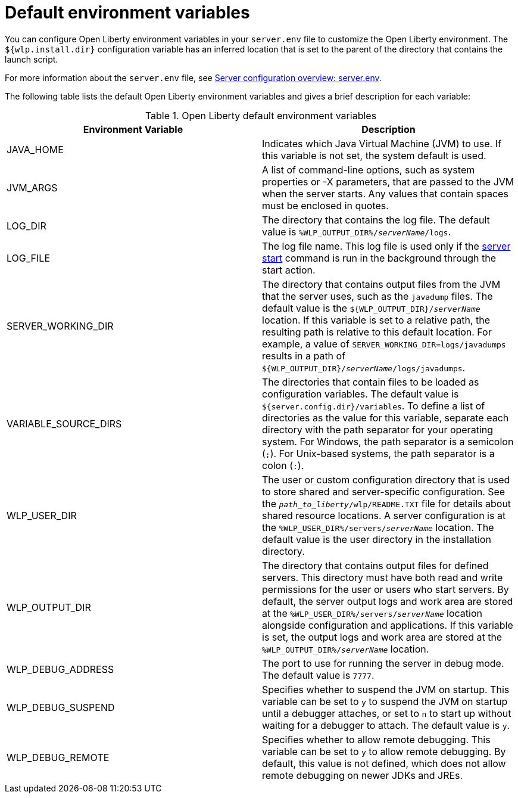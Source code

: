 // Copyright (c) 2020 IBM Corporation and others.
// Licensed under Creative Commons Attribution-NoDerivatives
// 4.0 International (CC BY-ND 4.0)
//   https://creativecommons.org/licenses/by-nd/4.0/
//
// Contributors:
//     IBM Corporation
//
:page-description: You can customize the Open Liberty environment by using specific variables
:seo-title: Default environment variables
:seo-description: You can customize the Open Liberty environment by using specific variables to support the placement of product binary files and shared resources in the read-only file systems.
:page-layout: general-reference
:page-type: general
= Default environment variables

You can configure Open Liberty environment variables in your `server.env` file to customize the Open Liberty environment.
The `${wlp.install.dir}` configuration variable has an inferred location that is set to the parent of the directory that contains the launch script.

For more information about the `server.env` file, see xref:reference:config/server-configuration-overview.adoc##server-env[Server configuration overview: server.env].

The following table lists the default Open Liberty environment variables and gives a brief description for each variable:

[%header]
.Open Liberty default environment variables
[cols="a,a",width="100%"]
|===
|Environment Variable|Description

|JAVA_HOME

| Indicates which Java Virtual Machine (JVM) to use.
  If this variable is not set, the system default is used.

|JVM_ARGS

| A list of command-line options, such as system properties or -X parameters, that are passed to the JVM when the server starts.
  Any values that contain spaces must be enclosed in quotes.

|LOG_DIR

| The directory that contains the log file.
  The default value is `%WLP_OUTPUT_DIR%/_serverName_/logs`.

|LOG_FILE

| The log file name.
  This log file is used only if the xref:reference:command/server-start.adoc[server start] command is run in the
  background through the start action.

|SERVER_WORKING_DIR

| The directory that contains output files from the JVM that the server uses, such as the `javadump` files. The default value is the `${WLP_OUTPUT_DIR}/_serverName_` location. If this variable is set to a relative path, the resulting path is relative to this default location. For example, a value of `SERVER_WORKING_DIR=logs/javadumps` results in a path of `${WLP_OUTPUT_DIR}/_serverName_/logs/javadumps`.

|VARIABLE_SOURCE_DIRS

| The directories that contain files to be loaded as configuration variables.
  The default value is `${server.config.dir}/variables`. To define a list of directories as the value for this variable, separate each directory with the path separator for your operating system. For Windows, the path separator is a semicolon (`;`). For Unix-based systems, the path separator is a colon (`:`).

|WLP_USER_DIR

| The user or custom configuration directory that is used to store
  shared and server-specific configuration.
  See the `_path_to_liberty_/wlp/README.TXT` file for details about shared resource locations.
  A server configuration is at the `%WLP_USER_DIR%/servers/_serverName_` location.
  The default value is the user directory in the installation directory.

|WLP_OUTPUT_DIR

| The directory that contains output files for defined servers.
  This directory must have both read and write permissions for
  the user or users who start servers.
  By default, the server output logs and work area are stored
  at the `%WLP_USER_DIR%/servers/_serverName_` location
  alongside configuration and applications.
  If this variable is set, the output logs and work area
  are stored at the `%WLP_OUTPUT_DIR%/_serverName_` location.

|WLP_DEBUG_ADDRESS

| The port to use for running the server in debug mode.
  The default value is `7777`.

| WLP_DEBUG_SUSPEND

| Specifies whether to suspend the JVM on startup. This variable can be
  set to `y` to suspend the JVM on startup until a debugger attaches,
  or set to `n` to start up without waiting for a debugger to attach.
  The default value is `y`.

| WLP_DEBUG_REMOTE

| Specifies whether to allow remote debugging. This variable can be set
  to `y` to allow remote debugging. By default, this value is not
  defined, which does not allow remote debugging on newer JDKs and JREs.

